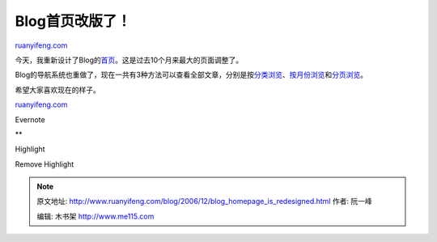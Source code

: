 .. _200612_blog_homepage_is_redesigned:

Blog首页改版了！
===================================

`ruanyifeng.com <http://www.ruanyifeng.com/blog/2006/12/blog_homepage_is_redesigned.html>`__

今天，我重新设计了Blog的\ `首页 <http://www.ruanyifeng.com/blog/>`__\ 。这是过去10个月来最大的页面调整了。

Blog的导航系统也重做了，现在一共有3种方法可以查看全部文章，分别是按\ `分类浏览 <http://www.ruanyifeng.com/blog/archives.html>`__\ 、\ `按月份浏览 <http://www.ruanyifeng.com/blog/month.html>`__\ 和\ `分页浏览 <http://www.ruanyifeng.com/blog/nav/index1.html>`__\ 。

希望大家喜欢现在的样子。

`ruanyifeng.com <http://www.ruanyifeng.com/blog/2006/12/blog_homepage_is_redesigned.html>`__

Evernote

**

Highlight

Remove Highlight

.. note::
    原文地址: http://www.ruanyifeng.com/blog/2006/12/blog_homepage_is_redesigned.html 
    作者: 阮一峰 

    编辑: 木书架 http://www.me115.com